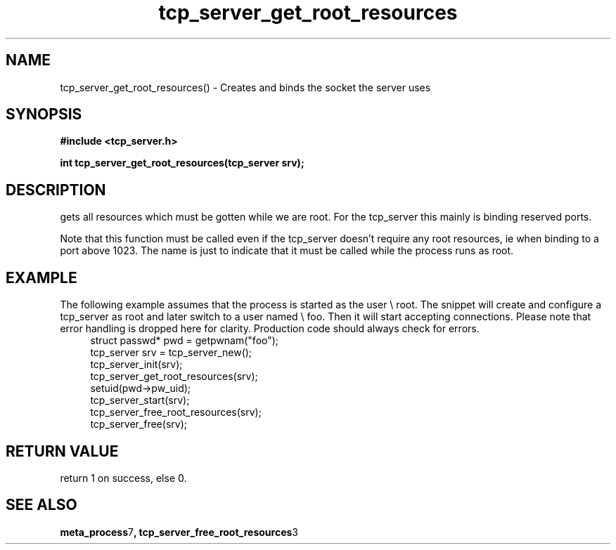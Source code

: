 .TH tcp_server_get_root_resources 3 2016-01-30 "" "The Meta C Library"
.SH NAME
tcp_server_get_root_resources() \- Creates and binds the socket the server uses
.SH SYNOPSIS
.B #include <tcp_server.h>
.sp
.BI "int tcp_server_get_root_resources(tcp_server srv);

.SH DESCRIPTION
.Nm
gets all resources which must be gotten while we are root.
For the tcp_server this mainly is binding reserved ports.
.PP
Note that this function must be called even if the tcp_server 
doesn't require any root resources, ie when binding to a port
above 1023. The name is just to indicate that it must be called
while the process runs as root.
.SH EXAMPLE
The following example assumes that the process is started as 
the user \e root. The snippet will create and configure a tcp_server
as root and later switch to a user named \e foo. Then it will
start accepting connections. Please note that error handling
is dropped here for clarity. Production code should always check
for errors.
.in +4n
.nf
   struct passwd* pwd = getpwnam("foo");
   tcp_server srv = tcp_server_new();
   tcp_server_init(srv);
   tcp_server_get_root_resources(srv);
   setuid(pwd->pw_uid);
   tcp_server_start(srv);
   tcp_server_free_root_resources(srv);
   tcp_server_free(srv);
.nf
.in
.SH RETURN VALUE
.Nm
return 1 on success, else 0.
.SH SEE ALSO
.BR meta_process 7 ,
.BR tcp_server_free_root_resources 3
